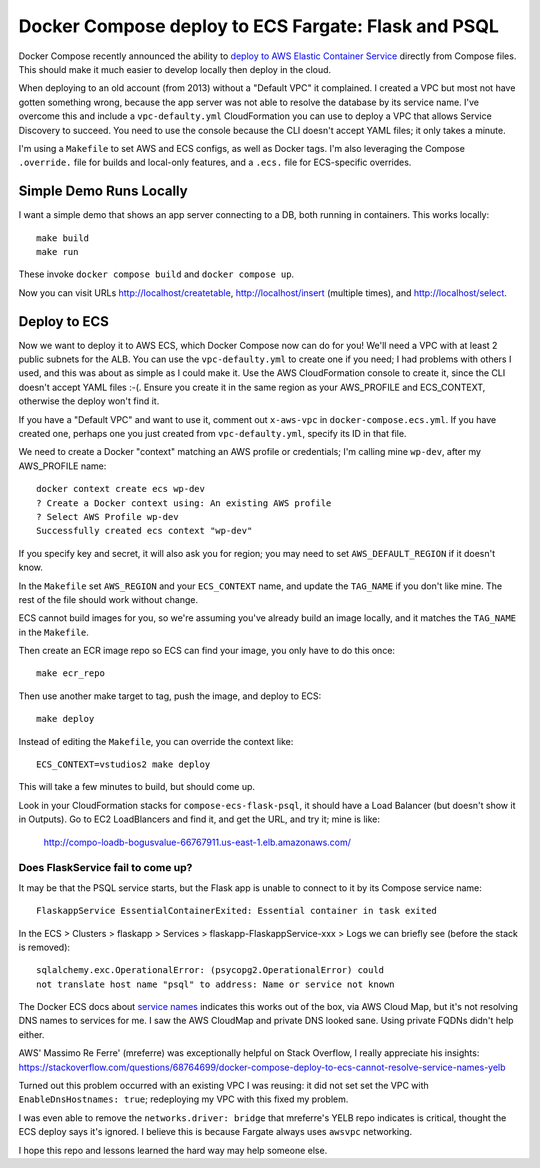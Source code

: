 ======================================================
 Docker Compose deploy to ECS Fargate: Flask and PSQL
======================================================

Docker Compose recently announced the ability to `deploy to AWS
Elastic Container Service
<https://www.docker.com/blog/docker-compose-for-amazon-ecs-now-available/>`_
directly from Compose files. This should make it much easier to
develop locally then deploy in the cloud.

When deploying to an old account (from 2013) without a "Default VPC"
it complained. I created a VPC but most not have gotten something
wrong, because the app server was not able to resolve the database by
its service name. I've overcome this and include a
``vpc-defaulty.yml`` CloudFormation you can use to deploy a VPC that
allows Service Discovery to succeed. You need to use the console
because the CLI doesn't accept YAML files; it only takes a minute.

I'm using a ``Makefile`` to set AWS and ECS configs, as well as Docker
tags. I'm also leveraging the Compose ``.override.`` file for builds
and local-only features, and a ``.ecs.`` file for ECS-specific
overrides.

Simple Demo Runs Locally
========================

I want a simple demo that shows an app server connecting to a DB, both
running in containers. This works locally::

  make build
  make run

These invoke ``docker compose build`` and ``docker compose up``.

Now you can visit URLs http://localhost/createtable,
http://localhost/insert (multiple times), and http://localhost/select.

Deploy to ECS
=============

Now we want to deploy it to AWS ECS, which Docker Compose now can do
for you! We'll need a VPC with at least 2 public subnets for the ALB.
You can use the ``vpc-defaulty.yml`` to create one if you need; I had
problems with others I used, and this was about as simple as I could
make it. Use the AWS CloudFormation console to create it, since the
CLI doesn't accept YAML files :-(. Ensure you create it in the same
region as your AWS_PROFILE and ECS_CONTEXT, otherwise the deploy won't
find it.

If you have a "Default VPC" and want to use it, comment out
``x-aws-vpc`` in ``docker-compose.ecs.yml``. If you have created one,
perhaps one you just created from ``vpc-defaulty.yml``, specify its ID
in that file.

We need to create a Docker "context" matching an AWS profile or
credentials; I'm calling mine ``wp-dev``, after my AWS_PROFILE name::

  docker context create ecs wp-dev
  ? Create a Docker context using: An existing AWS profile
  ? Select AWS Profile wp-dev
  Successfully created ecs context "wp-dev"

If you specify key and secret, it will also ask you for region; you
may need to set ``AWS_DEFAULT_REGION`` if it doesn't know.

In the ``Makefile`` set ``AWS_REGION`` and your ``ECS_CONTEXT`` name,
and update the ``TAG_NAME`` if you don't like mine. The rest of the
file should work without change.

ECS cannot build images for you, so we're assuming you've already
build an image locally, and it matches the ``TAG_NAME`` in the
``Makefile``.

Then create an ECR image repo so ECS can find your image, you only
have to do this once::

  make ecr_repo

Then use another make target to tag, push the image, and deploy to ECS::

  make deploy

Instead of editing the ``Makefile``, you can override the context like::

   ECS_CONTEXT=vstudios2 make deploy

This will take a few minutes to build, but should come up.

Look in your CloudFormation stacks for ``compose-ecs-flask-psql``, it
should have a Load Balancer (but doesn't show it in Outputs). Go to
EC2 LoadBlancers and find it, and get the URL, and try it; mine is like:

  http://compo-loadb-bogusvalue-66767911.us-east-1.elb.amazonaws.com/

Does FlaskService fail to come up?
----------------------------------

It may be that the PSQL service starts, but the Flask app is unable to
connect to it by its Compose service name::

  FlaskappService EssentialContainerExited: Essential container in task exited

In the ECS > Clusters > flaskapp > Services >
flaskapp-FlaskappService-xxx > Logs we can briefly see (before the
stack is removed)::

  sqlalchemy.exc.OperationalError: (psycopg2.OperationalError) could
  not translate host name "psql" to address: Name or service not known

The Docker ECS docs about `service names
<https://docs.docker.com/cloud/ecs-integration/#service-names>`_
indicates this works out of the box, via AWS Cloud Map, but it's not
resolving DNS names to services for me. I saw the AWS CloudMap and
private DNS looked sane. Using private FQDNs didn't help either.

AWS' Massimo Re Ferre' (mreferre) was exceptionally helpful on Stack
Overflow, I really appreciate his insights:
https://stackoverflow.com/questions/68764699/docker-compose-deploy-to-ecs-cannot-resolve-service-names-yelb

Turned out this problem occurred with an existing VPC I was reusing:
it did not set set the VPC with ``EnableDnsHostnames: true``;
redeploying my VPC with this fixed my problem.

I was even able to remove the ``networks.driver: bridge`` that
mreferre's YELB repo indicates is critical, thought the ECS deploy
says it's ignored. I believe this is because Fargate always uses
``awsvpc`` networking.

I hope this repo and lessons learned the hard way may help someone
else.
